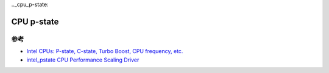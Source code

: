 .._cpu_p-state:

=====================
CPU p-state
=====================

参考
=======

- `Intel CPUs: P-state, C-state, Turbo Boost, CPU frequency, etc. <https://vstinner.github.io/intel-cpus.html>`_
- `intel_pstate CPU Performance Scaling Driver <https://www.kernel.org/doc/html/v4.19/admin-guide/pm/intel_pstate.html>`_
